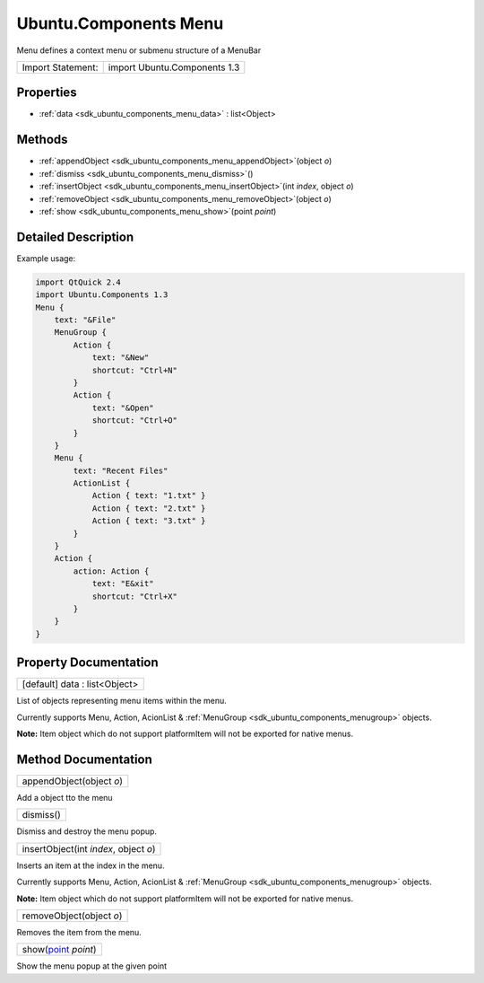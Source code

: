 .. _sdk_ubuntu_components_menu:

Ubuntu.Components Menu
======================

Menu defines a context menu or submenu structure of a MenuBar

+---------------------+--------------------------------+
| Import Statement:   | import Ubuntu.Components 1.3   |
+---------------------+--------------------------------+

Properties
----------

-  :ref:`data <sdk_ubuntu_components_menu_data>` : list<Object>

Methods
-------

-  :ref:`appendObject <sdk_ubuntu_components_menu_appendObject>`\ (object *o*)
-  :ref:`dismiss <sdk_ubuntu_components_menu_dismiss>`\ ()
-  :ref:`insertObject <sdk_ubuntu_components_menu_insertObject>`\ (int *index*, object *o*)
-  :ref:`removeObject <sdk_ubuntu_components_menu_removeObject>`\ (object *o*)
-  :ref:`show <sdk_ubuntu_components_menu_show>`\ (point *point*)

Detailed Description
--------------------

Example usage:

.. code:: qml

    import QtQuick 2.4
    import Ubuntu.Components 1.3
    Menu {
        text: "&File"
        MenuGroup {
            Action {
                text: "&New"
                shortcut: "Ctrl+N"
            }
            Action {
                text: "&Open"
                shortcut: "Ctrl+O"
            }
        }
        Menu {
            text: "Recent Files"
            ActionList {
                Action { text: "1.txt" }
                Action { text: "2.txt" }
                Action { text: "3.txt" }
            }
        }
        Action {
            action: Action {
                text: "E&xit"
                shortcut: "Ctrl+X"
            }
        }
    }

Property Documentation
----------------------

.. _sdk_ubuntu_components_menu_data:

+--------------------------------------------------------------------------------------------------------------------------------------------------------------------------------------------------------------------------------------------------------------------------------------------------------------+
| [default] data : list<Object>                                                                                                                                                                                                                                                                                |
+--------------------------------------------------------------------------------------------------------------------------------------------------------------------------------------------------------------------------------------------------------------------------------------------------------------+

List of objects representing menu items within the menu.

Currently supports Menu, Action, AcionList & :ref:`MenuGroup <sdk_ubuntu_components_menugroup>` objects.

**Note:** Item object which do not support platformItem will not be exported for native menus.

Method Documentation
--------------------

.. _sdk_ubuntu_components_menu_appendObject:

+--------------------------------------------------------------------------------------------------------------------------------------------------------------------------------------------------------------------------------------------------------------------------------------------------------------+
| appendObject(object *o*)                                                                                                                                                                                                                                                                                     |
+--------------------------------------------------------------------------------------------------------------------------------------------------------------------------------------------------------------------------------------------------------------------------------------------------------------+

Add a object tto the menu

.. _sdk_ubuntu_components_menu_dismiss:

+--------------------------------------------------------------------------------------------------------------------------------------------------------------------------------------------------------------------------------------------------------------------------------------------------------------+
| dismiss()                                                                                                                                                                                                                                                                                                    |
+--------------------------------------------------------------------------------------------------------------------------------------------------------------------------------------------------------------------------------------------------------------------------------------------------------------+

Dismiss and destroy the menu popup.

.. _sdk_ubuntu_components_menu_insertObject:

+--------------------------------------------------------------------------------------------------------------------------------------------------------------------------------------------------------------------------------------------------------------------------------------------------------------+
| insertObject(int *index*, object *o*)                                                                                                                                                                                                                                                                        |
+--------------------------------------------------------------------------------------------------------------------------------------------------------------------------------------------------------------------------------------------------------------------------------------------------------------+

Inserts an item at the index in the menu.

Currently supports Menu, Action, AcionList & :ref:`MenuGroup <sdk_ubuntu_components_menugroup>` objects.

**Note:** Item object which do not support platformItem will not be exported for native menus.

.. _sdk_ubuntu_components_menu_removeObject:

+--------------------------------------------------------------------------------------------------------------------------------------------------------------------------------------------------------------------------------------------------------------------------------------------------------------+
| removeObject(object *o*)                                                                                                                                                                                                                                                                                     |
+--------------------------------------------------------------------------------------------------------------------------------------------------------------------------------------------------------------------------------------------------------------------------------------------------------------+

Removes the item from the menu.

.. _sdk_ubuntu_components_menu_show:

+--------------------------------------------------------------------------------------------------------------------------------------------------------------------------------------------------------------------------------------------------------------------------------------------------------------+
| show(`point <http://doc.qt.io/qt-5/qml-point.html>`_  *point*)                                                                                                                                                                                                                                               |
+--------------------------------------------------------------------------------------------------------------------------------------------------------------------------------------------------------------------------------------------------------------------------------------------------------------+

Show the menu popup at the given point

